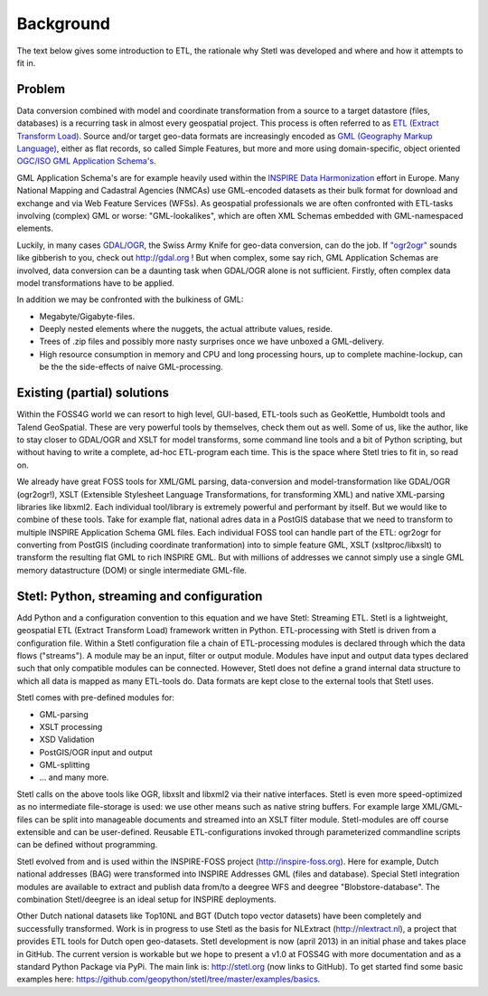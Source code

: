 .. _background:

Background
==========

The text below gives some introduction to ETL, the
rationale why Stetl was developed and where and how it attempts to fit in.

Problem
-------

Data conversion combined with model and coordinate transformation
from a source to a target datastore (files, databases) is a recurring task
in almost every geospatial project.
This process is often referred to as `ETL (Extract Transform Load) <http://en.wikipedia.org/wiki/Extract,_transform,_load>`_.
Source and/or target geo-data formats are increasingly encoded as `GML (Geography Markup Language) <http://en.wikipedia.org/wiki/Geography_Markup_Language>`_,
either as flat records, so called Simple Features, but more and more using
domain-specific, object oriented `OGC/ISO GML Application Schema's <http://en.wikipedia.org/wiki/Geography_Markup_Language#Application_schema>`_.

GML Application Schema's are for example heavily used within the `INSPIRE Data Harmonization <http://inspire.ec.europa.eu/>`_
effort in Europe.
Many National Mapping and Cadastral Agencies (NMCAs) use GML-encoded datasets as their bulk
format for download and exchange and via Web Feature Services (WFSs).
As geospatial professionals we are often confronted with ETL-tasks involving (complex) GML
or worse: "GML-lookalikes", which are often XML Schemas embedded with GML-namespaced elements.

Luckily, in many cases `GDAL/OGR <http://gdal.org>`_, the Swiss Army Knife for geo-data conversion,
can do the job. If `"ogr2ogr" <http://www.gdal.org/ogr2ogr.html>`_ sounds like gibberish to you, check out http://gdal.org !
But when complex, some say rich, GML Application Schemas are involved,
data conversion can be a daunting task when GDAL/OGR alone is not sufficient.
Firstly, often complex data model transformations have to be applied.

In addition we may be confronted with the bulkiness of
GML: 

- Megabyte/Gigabyte-files. 

- Deeply nested elements where the nuggets, the actual attribute values,
  reside.
  
- Trees of .zip files and possibly more nasty surprises once we have unboxed a GML-delivery.

- High resource consumption in memory and CPU and long processing hours, up to complete machine-lockup, 
  can be the the side-effects of naive GML-processing.


Existing (partial) solutions
----------------------------

Within the FOSS4G world we can resort to high level,
GUI-based, ETL-tools such as GeoKettle, Humboldt tools and Talend GeoSpatial. These are very powerful
tools by themselves, check them out as well. Some of us, like the author, like to stay closer
to GDAL/OGR and XSLT for model transforms, some command line tools and a bit of Python scripting, but without
having to write a complete, ad-hoc ETL-program each time. This is the space where Stetl tries to fit in,
so read on.

We already have great FOSS tools for XML/GML parsing, data-conversion and
model-transformation like GDAL/OGR (ogr2ogr!), XSLT (Extensible
Stylesheet Language Transformations, for transforming XML) and native XML-parsing libraries like libxml2.
Each individual tool/library is extremely powerful and performant by itself.
But we would like to combine of these tools. Take for example flat, national adres data in a PostGIS
database that we need to transform to multiple INSPIRE Application Schema GML files.
Each individual FOSS tool can handle part of the ETL: ogr2ogr for converting
from PostGIS (including coordinate tranformation) into to simple feature GML,
XSLT (xsltproc/libxslt) to transform
the resulting flat GML to rich INSPIRE GML. But with millions of addresses we cannot
simply use a single GML memory datastructure (DOM) or single intermediate GML-file.


Stetl: Python, streaming and configuration
------------------------------------------

Add Python and a configuration convention to this equation and we have
Stetl: Streaming ETL. Stetl is a lightweight, geospatial ETL (Extract Transform Load)
framework written in Python. ETL-processing with Stetl is driven from a configuration
file. Within a Stetl configuration file a chain of ETL-processing modules
is declared through which the data flows ("streams"). A module may be an input,
filter or output module. Modules have input and output data types declared such that only
compatible modules can be connected. However, Stetl does not define a grand internal data structure
to which all data is mapped as many ETL-tools do. Data formats are kept close to the
external tools that Stetl uses. 

Stetl comes with pre-defined modules for:

- GML-parsing

- XSLT processing

- XSD Validation

- PostGIS/OGR input and output

- GML-splitting

- ... and many more.

Stetl calls on the above tools like OGR, libxslt and libxml2 via their native interfaces.
Stetl is even more speed-optimized as no intermediate file-storage
is used: we use other means such as native string buffers.
For example large XML/GML-files can be split into manageable
documents and streamed into an XSLT filter module. Stetl-modules are off course extensible
and can be user-defined. Reusable ETL-configurations invoked through parameterized commandline scripts
can be defined without programming.

Stetl evolved from and is used within the INSPIRE-FOSS project (http://inspire-foss.org).
Here for example, Dutch national addresses (BAG) were transformed into INSPIRE Addresses GML
(files and database). Special Stetl integration modules are available to extract and publish
data from/to a deegree WFS and deegree "Blobstore-database". The combination Stetl/deegree is an ideal
setup for INSPIRE deployments.

Other Dutch national datasets like Top10NL and BGT (Dutch topo vector datasets)
have been completely and successfully transformed. Work is in progress to use Stetl as
the basis for NLExtract (http://nlextract.nl), a project that provides ETL tools for Dutch
open geo-datasets. Stetl development is now (april 2013) in an initial phase and takes place in
GitHub. The current version is workable but we hope to present a v1.0 at FOSS4G with more
documentation and as a standard Python Package via PyPi. The main link is:
http://stetl.org (now links to GitHub).
To get started find some basic examples here: https://github.com/geopython/stetl/tree/master/examples/basics.


